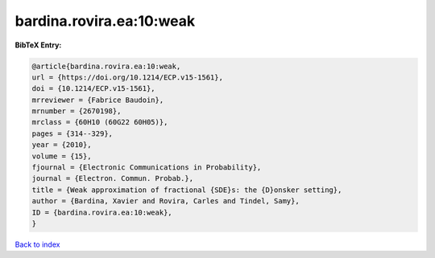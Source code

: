 bardina.rovira.ea:10:weak
=========================

.. :cite:t:`bardina.rovira.ea:10:weak`

.. bibliography:: ../../All.bib

**BibTeX Entry:**

.. code-block:: bibtex

   @article{bardina.rovira.ea:10:weak,
   url = {https://doi.org/10.1214/ECP.v15-1561},
   doi = {10.1214/ECP.v15-1561},
   mrreviewer = {Fabrice Baudoin},
   mrnumber = {2670198},
   mrclass = {60H10 (60G22 60H05)},
   pages = {314--329},
   year = {2010},
   volume = {15},
   fjournal = {Electronic Communications in Probability},
   journal = {Electron. Commun. Probab.},
   title = {Weak approximation of fractional {SDE}s: the {D}onsker setting},
   author = {Bardina, Xavier and Rovira, Carles and Tindel, Samy},
   ID = {bardina.rovira.ea:10:weak},
   }

`Back to index <../index>`_
